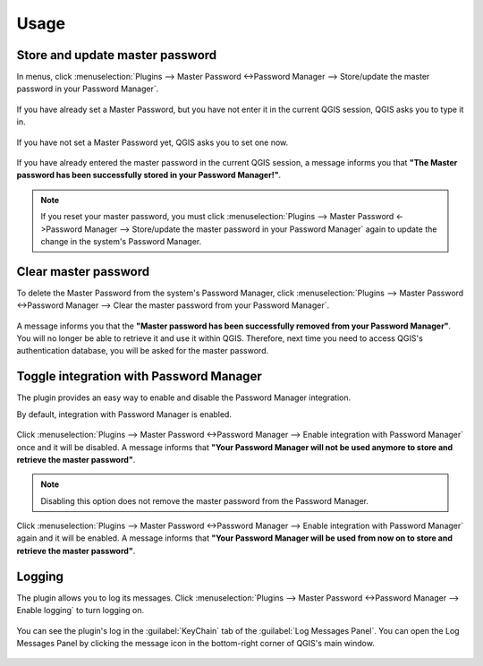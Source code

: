 .. (c) 2016 Boundless, http://boundlessgeo.com
   This code is licensed under the GPL 2.0 license.

.. _usage:

Usage
=====

Store and update master password
--------------------------------
In menus, click :menuselection:`Plugins --> Master Password <->Password Manager --> Store/update the master password in your Password Manager`.

.. figure:: img/store_master_password.png

If you have already set a Master Password, but you have not enter it in the current QGIS session, QGIS asks you to type it in.

.. figure:: img/enter_master_password.png

If you have not set a Master Password yet, QGIS asks you to set one now.

.. figure:: img/set_master_password.png

If you have already entered the master password in the current QGIS session, a message informs you that **"The Master password has been successfully stored in your Password Manager!"**.

.. figure:: img/store_master_password_sucess.png

.. note::

   If you reset your master password, you must click :menuselection:`Plugins --> Master Password <->Password Manager --> Store/update the master password in your Password Manager` again to update the change in the system's Password Manager.

Clear master password
---------------------

To delete the Master Password from the system's Password Manager, click :menuselection:`Plugins --> Master Password <->Password Manager --> Clear the master password from your Password Manager`.

.. figure:: img/clear_master_password.png

A message informs you that the **"Master password has been successfully removed from your Password Manager"**. You will no longer be able to retrieve it and use it within QGIS. Therefore, next time you need to access QGIS's authentication database, you will be asked for the master password.

Toggle integration with Password Manager
----------------------------------------

The plugin provides an easy way to enable and disable the Password Manager integration.

By default, integration with Password Manager is enabled.

.. figure:: img/integration_enabled.png

Click :menuselection:`Plugins --> Master Password <->Password Manager --> Enable integration with Password Manager` once and it will be disabled. A message informs that **"Your Password Manager will not be used anymore to store and retrieve the master password"**.

.. figure:: img/integration_disabled.png

.. note::

   Disabling this option does not remove the master password from the Password Manager.

Click :menuselection:`Plugins --> Master Password <->Password Manager --> Enable integration with Password Manager` again and it will be enabled. A message informs that **"Your Password Manager will be used from now on to store and retrieve the master password"**.

Logging
-------

The plugin allows you to log its messages. Click :menuselection:`Plugins --> Master Password <->Password Manager --> Enable logging` to turn logging on.

.. figure:: img/enable_logging.png

You can see the plugin's log in the :guilabel:`KeyChain` tab of the :guilabel:`Log Messages Panel`. You can open the Log Messages Panel by clicking the message icon in the bottom-right corner of QGIS's main window.

.. figure:: img/log_message_panel.png
